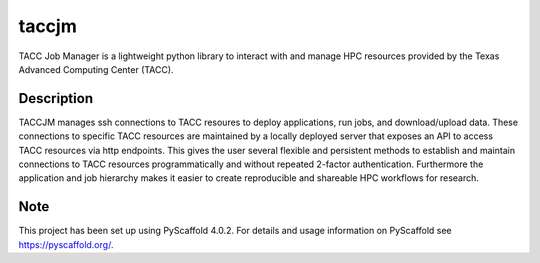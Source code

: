 ======
taccjm
======

TACC Job Manager is a lightweight python library to interact with and manage 
HPC resources provided by the Texas Advanced Computing Center (TACC).

Description
===========

TACCJM manages ssh connections to TACC resoures to deploy applications, run 
jobs, and download/upload data. These connections to specific TACC resources are
maintained by a locally deployed server that exposes an API to access TACC 
resources via http endpoints. This gives the user several flexible and 
persistent methods to establish and maintain connections to TACC resources 
programmatically and without repeated 2-factor authentication. Furthermore the
application and job hierarchy makes it easier to create reproducible and 
shareable HPC workflows for research.

.. _pyscaffold-notes:

Note
====

This project has been set up using PyScaffold 4.0.2. For details and usage
information on PyScaffold see https://pyscaffold.org/.
